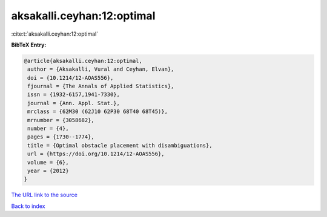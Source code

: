 aksakalli.ceyhan:12:optimal
===========================

:cite:t:`aksakalli.ceyhan:12:optimal`

**BibTeX Entry:**

.. code-block:: bibtex

   @article{aksakalli.ceyhan:12:optimal,
    author = {Aksakalli, Vural and Ceyhan, Elvan},
    doi = {10.1214/12-AOAS556},
    fjournal = {The Annals of Applied Statistics},
    issn = {1932-6157,1941-7330},
    journal = {Ann. Appl. Stat.},
    mrclass = {62M30 (62J10 62P30 68T40 68T45)},
    mrnumber = {3058682},
    number = {4},
    pages = {1730--1774},
    title = {Optimal obstacle placement with disambiguations},
    url = {https://doi.org/10.1214/12-AOAS556},
    volume = {6},
    year = {2012}
   }

`The URL link to the source <ttps://doi.org/10.1214/12-AOAS556}>`__


`Back to index <../By-Cite-Keys.html>`__
